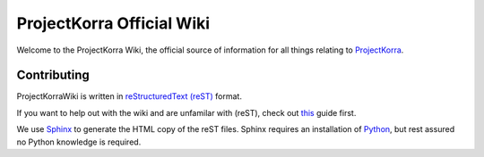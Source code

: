 ==========================
ProjectKorra Official Wiki
==========================

.. image:: https://readthedocs.org/projects/projectkorrawiki/badge/?version=latest
    :target: https://projectkorrawiki.readthedocs.io/en/latest/?badge=latest
    :alt: Documentation Status

Welcome to the ProjectKorra Wiki, the official source of information for all things relating to `ProjectKorra <https://projectkorra.com>`_.

Contributing
============

ProjectKorraWiki is written in `reStructuredText (reST) <https://en.wikipedia.org/wiki/ReStructuredText>`_ format.  

If you want to help out with the wiki and are unfamilar with (reST), check out `this <https://thomas-cokelaer.info/tutorials/sphinx/rest_syntax.html>`_ guide first.

We use `Sphinx <http://www.sphinx-doc.org/en/master/>`_ to generate the HTML copy of the reST files. Sphinx requires an installation of `Python <https://www.python.org/downloads/>`_, but rest assured no Python knowledge is required.
